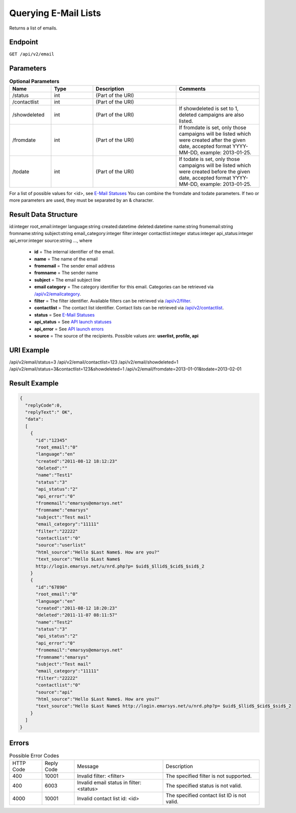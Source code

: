 Querying E-Mail Lists
=====================

Returns a list of emails.

Endpoint
--------

``GET /api/v2/email``

Parameters
----------

.. list-table:: **Optional Parameters**
   :header-rows: 1
   :widths: 20 20 40 40

   * - Name
     - Type
     - Description
     - Comments
   * - /status
     - int
     - (Part of the URI)
     -
   * - /contactlist
     - int
     - (Part of the URI)
     -
   * - /showdeleted
     - int
     - (Part of the URI)
     - If showdeleted is set to 1, deleted campaigns are also listed.
   * - /fromdate
     - int
     - (Part of the URI)
     - If fromdate is set, only those campaigns will be listed which were created after the given date, accepted format YYYY-MM-DD, example: 2013-01-25.
   * - /todate
     - int
     - (Part of the URI)
     - If todate is set, only those campaigns will be listed which were created before the given date, accepted format YYYY-MM-DD, example: 2013-01-25.

For a list of possible values for <id>, see `E-Mail Statuses <http://documentation.emarsys.com/?page_id=426>`_
You can combine the fromdate and todate parameters.
If two or more parameters are used, they must be separated by an & character.

Result Data Structure
---------------------

id:integer
root_email:integer
language:string
created:datetime
deleted:datetime
name:string
fromemail:string
fromname:string
subject:string
email_category:integer
filter:integer
contactlist:integer
status:integer
api_status:integer
api_error:integer
source:string
…, where

 * **id** = The internal identifier of the email.
 * **name** = The name of the email
 * **fromemail** = The sender email address
 * **fromname** = The sender name
 * **subject** = The email subject line
 * **email category** = The category identifier for this email. Categories can be retrieved via `/api/v2/emailcategory <http://documentation.emarsys.com/?page_id=164>`_.
 * **filter** = The filter identifier. Available filters can be retrieved via `/api/v2/filter <http://documentation.emarsys.com/?page_id=114>`_.
 * **contactlist** = The contact list identifier. Contact lists can be retrieved via `/api/v2/contactlist <http://documentation.emarsys.com/?page_id=184>`_.
 * **status** = See `E-Mail Statuses <http://documentation.emarsys.com/?page_id=426>`_
 * **api_status** = See `API launch statuses <http://documentation.emarsys.com/?page_id=426>`_
 * **api_error** = See `API launch errors <http://documentation.emarsys.com/?page_id=422>`_
 * **source** = The source of the recipients. Possible values are: **userlist, profile, api**

URI Example
-----------

/api/v2/email/status=3
/api/v2/email/contactlist=123
/api/v2/email/showdeleted=1
/api/v2/email/status=3&contactlist=123&showdeleted=1
/api/v2/email/fromdate=2013-01-01&todate=2013-02-01

Result Example
--------------

.. code-block:: json

   {
     "replyCode":0,
     "replyText":" OK",
     "data":
     [
       {
         "id":"12345"
         "root_email":"0"
         "language":"en"
         "created":"2011-08-12 18:12:23"
         "deleted":""
         "name":"Test1"
         "status":"3"
         "api_status":"2"
         "api_error":"0"
         "fromemail":"emarsys@emarsys.net"
         "fromname":"emarsys"
         "subject":"Test mail"
         "email_category":"11111"
         "filter":"22222"
         "contactlist":"0"
         "source":"userlist"
         "html_source":"Hello $Last Name$. How are you?"
         "text_source":"Hello $Last Name$
         http://login.emarsys.net/u/nrd.php?p= $uid$_$llid$_$cid$_$sid$_2
       }
       {
         "id":"67890"
         "root_email":"0"
         "language":"en"
         "created":"2011-08-12 18:20:23"
         "deleted":"2011-11-07 08:11:57"
         "name":"Test2"
         "status":"3"
         "api_status":"2"
         "api_error":"0"
         "fromemail":"emarsys@emarsys.net"
         "fromname":"emarsys"
         "subject":"Test mail"
         "email_category":"11111"
         "filter":"22222"
         "contactlist":"0"
         "source":"api"
         "html_source":"Hello $Last Name$. How are you?"
         "text_source":"Hello $Last Name$ http://login.emarsys.net/u/nrd.php?p= $uid$_$llid$_$cid$_$sid$_2
       }
     ]
   }

Errors
------

.. list-table:: Possible Error Codes

   * - HTTP Code
     - Reply Code
     - Message
     - Description
   * - 400
     - 10001
     - Invalid filter: <filter>
     - The specified filter is not supported.
   * - 400
     - 6003
     - Invalid email status in filter: <status>
     - The specified status is not valid.
   * - 4000
     - 10001
     - Invalid contact list id: <id>
     - The specified contact list ID is not valid.


